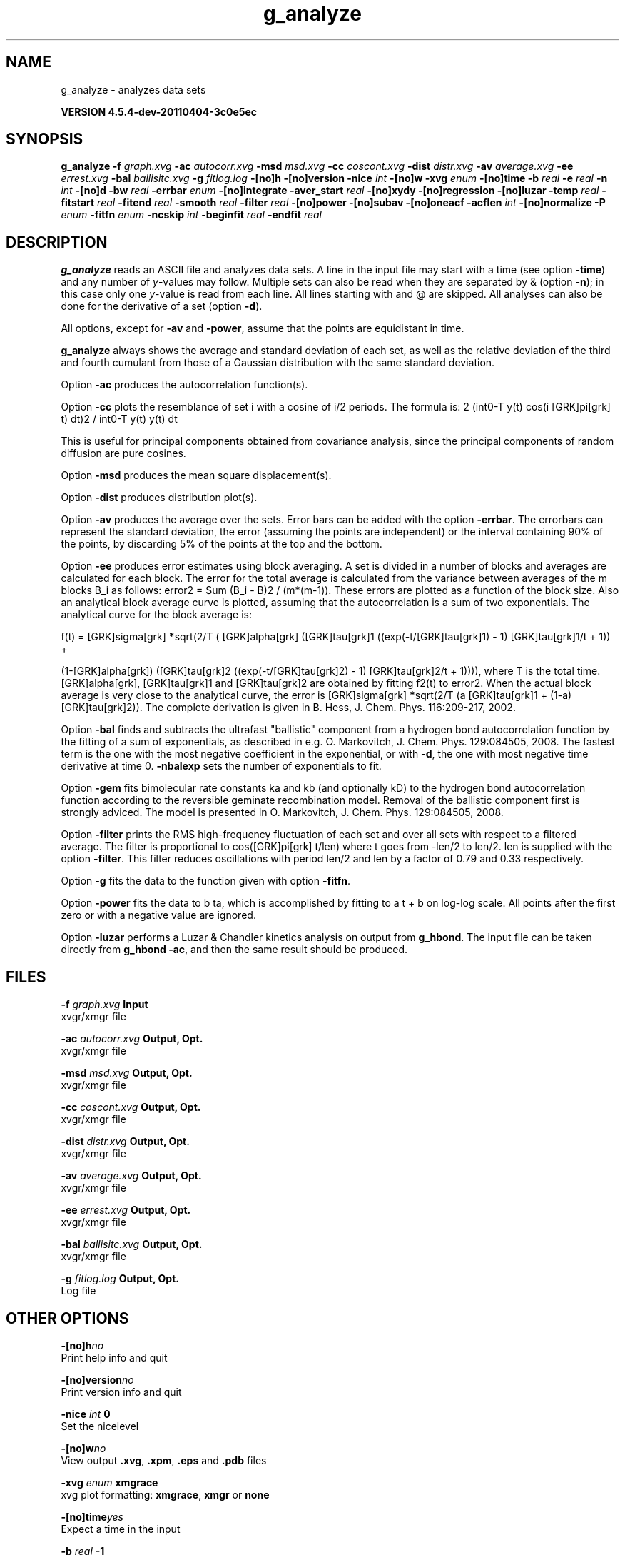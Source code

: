 .TH g_analyze 1 "Mon 4 Apr 2011" "" "GROMACS suite, VERSION 4.5.4-dev-20110404-3c0e5ec"
.SH NAME
g_analyze - analyzes data sets

.B VERSION 4.5.4-dev-20110404-3c0e5ec
.SH SYNOPSIS
\f3g_analyze\fP
.BI "\-f" " graph.xvg "
.BI "\-ac" " autocorr.xvg "
.BI "\-msd" " msd.xvg "
.BI "\-cc" " coscont.xvg "
.BI "\-dist" " distr.xvg "
.BI "\-av" " average.xvg "
.BI "\-ee" " errest.xvg "
.BI "\-bal" " ballisitc.xvg "
.BI "\-g" " fitlog.log "
.BI "\-[no]h" ""
.BI "\-[no]version" ""
.BI "\-nice" " int "
.BI "\-[no]w" ""
.BI "\-xvg" " enum "
.BI "\-[no]time" ""
.BI "\-b" " real "
.BI "\-e" " real "
.BI "\-n" " int "
.BI "\-[no]d" ""
.BI "\-bw" " real "
.BI "\-errbar" " enum "
.BI "\-[no]integrate" ""
.BI "\-aver_start" " real "
.BI "\-[no]xydy" ""
.BI "\-[no]regression" ""
.BI "\-[no]luzar" ""
.BI "\-temp" " real "
.BI "\-fitstart" " real "
.BI "\-fitend" " real "
.BI "\-smooth" " real "
.BI "\-filter" " real "
.BI "\-[no]power" ""
.BI "\-[no]subav" ""
.BI "\-[no]oneacf" ""
.BI "\-acflen" " int "
.BI "\-[no]normalize" ""
.BI "\-P" " enum "
.BI "\-fitfn" " enum "
.BI "\-ncskip" " int "
.BI "\-beginfit" " real "
.BI "\-endfit" " real "
.SH DESCRIPTION
\&\fB g_analyze\fR reads an ASCII file and analyzes data sets.
\&A line in the input file may start with a time
\&(see option \fB \-time\fR) and any number of \fI y\fR\-values may follow.
\&Multiple sets can also be
\&read when they are separated by & (option \fB \-n\fR);
\&in this case only one \fI y\fR\-value is read from each line.
\&All lines starting with  and @ are skipped.
\&All analyses can also be done for the derivative of a set
\&(option \fB \-d\fR).


\&All options, except for \fB \-av\fR and \fB \-power\fR, assume that the
\&points are equidistant in time.


\&\fB g_analyze\fR always shows the average and standard deviation of each
\&set, as well as the relative deviation of the third
\&and fourth cumulant from those of a Gaussian distribution with the same
\&standard deviation.


\&Option \fB \-ac\fR produces the autocorrelation function(s).


\&Option \fB \-cc\fR plots the resemblance of set i with a cosine of
\&i/2 periods. The formula is:
2 (int0\-T y(t) cos(i [GRK]pi[grk] t) dt)2 / int0\-T y(t) y(t) dt

\&This is useful for principal components obtained from covariance
\&analysis, since the principal components of random diffusion are
\&pure cosines.


\&Option \fB \-msd\fR produces the mean square displacement(s).


\&Option \fB \-dist\fR produces distribution plot(s).


\&Option \fB \-av\fR produces the average over the sets.
\&Error bars can be added with the option \fB \-errbar\fR.
\&The errorbars can represent the standard deviation, the error
\&(assuming the points are independent) or the interval containing
\&90% of the points, by discarding 5% of the points at the top and
\&the bottom.


\&Option \fB \-ee\fR produces error estimates using block averaging.
\&A set is divided in a number of blocks and averages are calculated for
\&each block. The error for the total average is calculated from
\&the variance between averages of the m blocks B_i as follows:
\&error2 = Sum (B_i \- B)2 / (m*(m\-1)).
\&These errors are plotted as a function of the block size.
\&Also an analytical block average curve is plotted, assuming
\&that the autocorrelation is a sum of two exponentials.
\&The analytical curve for the block average is:

\&f(t) = [GRK]sigma[grk]\fB *\fRsqrt(2/T (  [GRK]alpha[grk]   ([GRK]tau[grk]1 ((exp(\-t/[GRK]tau[grk]1) \- 1) [GRK]tau[grk]1/t + 1)) +

\&                       (1\-[GRK]alpha[grk]) ([GRK]tau[grk]2 ((exp(\-t/[GRK]tau[grk]2) \- 1) [GRK]tau[grk]2/t + 1)))),
where T is the total time.
\&[GRK]alpha[grk], [GRK]tau[grk]1 and [GRK]tau[grk]2 are obtained by fitting f2(t) to error2.
\&When the actual block average is very close to the analytical curve,
\&the error is [GRK]sigma[grk]\fB *\fRsqrt(2/T (a [GRK]tau[grk]1 + (1\-a) [GRK]tau[grk]2)).
\&The complete derivation is given in
\&B. Hess, J. Chem. Phys. 116:209\-217, 2002.


\&Option \fB \-bal\fR finds and subtracts the ultrafast "ballistic"
\&component from a hydrogen bond autocorrelation function by the fitting
\&of a sum of exponentials, as described in e.g.
\&O. Markovitch, J. Chem. Phys. 129:084505, 2008. The fastest term
\&is the one with the most negative coefficient in the exponential,
\&or with \fB \-d\fR, the one with most negative time derivative at time 0.
\&\fB \-nbalexp\fR sets the number of exponentials to fit.


\&Option \fB \-gem\fR fits bimolecular rate constants ka and kb
\&(and optionally kD) to the hydrogen bond autocorrelation function
\&according to the reversible geminate recombination model. Removal of
\&the ballistic component first is strongly adviced. The model is presented in
\&O. Markovitch, J. Chem. Phys. 129:084505, 2008.


\&Option \fB \-filter\fR prints the RMS high\-frequency fluctuation
\&of each set and over all sets with respect to a filtered average.
\&The filter is proportional to cos([GRK]pi[grk] t/len) where t goes from \-len/2
\&to len/2. len is supplied with the option \fB \-filter\fR.
\&This filter reduces oscillations with period len/2 and len by a factor
\&of 0.79 and 0.33 respectively.


\&Option \fB \-g\fR fits the data to the function given with option
\&\fB \-fitfn\fR.


\&Option \fB \-power\fR fits the data to b ta, which is accomplished
\&by fitting to a t + b on log\-log scale. All points after the first
\&zero or with a negative value are ignored.

Option \fB \-luzar\fR performs a Luzar & Chandler kinetics analysis
\&on output from \fB g_hbond\fR. The input file can be taken directly
\&from \fB g_hbond \-ac\fR, and then the same result should be produced.
.SH FILES
.BI "\-f" " graph.xvg" 
.B Input
 xvgr/xmgr file 

.BI "\-ac" " autocorr.xvg" 
.B Output, Opt.
 xvgr/xmgr file 

.BI "\-msd" " msd.xvg" 
.B Output, Opt.
 xvgr/xmgr file 

.BI "\-cc" " coscont.xvg" 
.B Output, Opt.
 xvgr/xmgr file 

.BI "\-dist" " distr.xvg" 
.B Output, Opt.
 xvgr/xmgr file 

.BI "\-av" " average.xvg" 
.B Output, Opt.
 xvgr/xmgr file 

.BI "\-ee" " errest.xvg" 
.B Output, Opt.
 xvgr/xmgr file 

.BI "\-bal" " ballisitc.xvg" 
.B Output, Opt.
 xvgr/xmgr file 

.BI "\-g" " fitlog.log" 
.B Output, Opt.
 Log file 

.SH OTHER OPTIONS
.BI "\-[no]h"  "no    "
 Print help info and quit

.BI "\-[no]version"  "no    "
 Print version info and quit

.BI "\-nice"  " int" " 0" 
 Set the nicelevel

.BI "\-[no]w"  "no    "
 View output \fB .xvg\fR, \fB .xpm\fR, \fB .eps\fR and \fB .pdb\fR files

.BI "\-xvg"  " enum" " xmgrace" 
 xvg plot formatting: \fB xmgrace\fR, \fB xmgr\fR or \fB none\fR

.BI "\-[no]time"  "yes   "
 Expect a time in the input

.BI "\-b"  " real" " \-1    " 
 First time to read from set

.BI "\-e"  " real" " \-1    " 
 Last time to read from set

.BI "\-n"  " int" " 1" 
 Read  sets separated by &

.BI "\-[no]d"  "no    "
 Use the derivative

.BI "\-bw"  " real" " 0.1   " 
 Binwidth for the distribution

.BI "\-errbar"  " enum" " none" 
 Error bars for \fB \-av\fR: \fB none\fR, \fB stddev\fR, \fB error\fR or \fB 90\fR

.BI "\-[no]integrate"  "no    "
 Integrate data function(s) numerically using trapezium rule

.BI "\-aver_start"  " real" " 0     " 
 Start averaging the integral from here

.BI "\-[no]xydy"  "no    "
 Interpret second data set as error in the y values for integrating

.BI "\-[no]regression"  "no    "
 Perform a linear regression analysis on the data. If \fB \-xydy\fR is set a second set will be interpreted as the error bar in the Y value. Otherwise, if multiple data sets are present a multilinear regression will be performed yielding the constant A that minimize [GRK]chi[grk]2 = (y \- A0 x0 \- A1 x1 \- ... \- AN xN)2 where now Y is the first data set in the input file and xi the others. Do read the information at the option \fB \-time\fR.

.BI "\-[no]luzar"  "no    "
 Do a Luzar and Chandler analysis on a correlation function and related as produced by \fB g_hbond\fR. When in addition the \fB \-xydy\fR flag is given the second and fourth column will be interpreted as errors in c(t) and n(t).

.BI "\-temp"  " real" " 298.15" 
 Temperature for the Luzar hydrogen bonding kinetics analysis

.BI "\-fitstart"  " real" " 1     " 
 Time (ps) from which to start fitting the correlation functions in order to obtain the forward and backward rate constants for HB breaking and formation

.BI "\-fitend"  " real" " 60    " 
 Time (ps) where to stop fitting the correlation functions in order to obtain the forward and backward rate constants for HB breaking and formation. Only with \fB \-gem\fR

.BI "\-smooth"  " real" " \-1    " 
 If = 0, the tail of the ACF will be smoothed by fitting it to an exponential function: y = A exp(\-x/[GRK]tau[grk])

.BI "\-filter"  " real" " 0     " 
 Print the high\-frequency fluctuation after filtering with a cosine filter of length 

.BI "\-[no]power"  "no    "
 Fit data to: b ta

.BI "\-[no]subav"  "yes   "
 Subtract the average before autocorrelating

.BI "\-[no]oneacf"  "no    "
 Calculate one ACF over all sets

.BI "\-acflen"  " int" " \-1" 
 Length of the ACF, default is half the number of frames

.BI "\-[no]normalize"  "yes   "
 Normalize ACF

.BI "\-P"  " enum" " 0" 
 Order of Legendre polynomial for ACF (0 indicates none): \fB 0\fR, \fB 1\fR, \fB 2\fR or \fB 3\fR

.BI "\-fitfn"  " enum" " none" 
 Fit function: \fB none\fR, \fB exp\fR, \fB aexp\fR, \fB exp_exp\fR, \fB vac\fR, \fB exp5\fR, \fB exp7\fR, \fB exp9\fR or \fB erffit\fR

.BI "\-ncskip"  " int" " 0" 
 Skip N points in the output file of correlation functions

.BI "\-beginfit"  " real" " 0     " 
 Time where to begin the exponential fit of the correlation function

.BI "\-endfit"  " real" " \-1    " 
 Time where to end the exponential fit of the correlation function, \-1 is until the end

.SH SEE ALSO
.BR gromacs(7)

More information about \fBGROMACS\fR is available at <\fIhttp://www.gromacs.org/\fR>.
